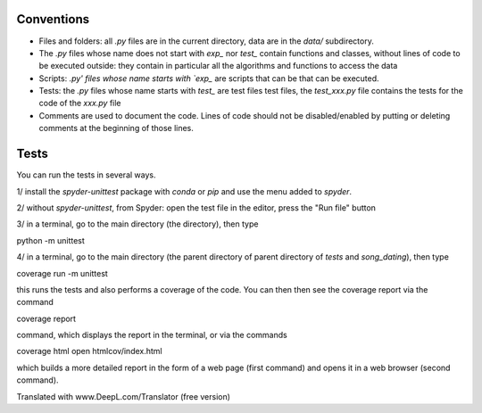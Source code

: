 ﻿Conventions
===========

* Files and folders: all `.py` files are in the current directory, data are in the `data/` subdirectory.
* The `.py` files whose name does not start with `exp_` nor `test_` contain functions and classes, without lines of code to be executed outside: they contain in particular all the algorithms and functions to access the data
* Scripts: `.py' files whose name starts with `exp_` are scripts that can be that can be executed.
* Tests: the `.py` files whose name starts with `test_` are test files test files, the `test_xxx.py` file contains the tests for the code of the `xxx.py` file
* Comments are used to document the code. Lines of code should not be disabled/enabled by putting or deleting comments at the beginning of those lines.

Tests
=====

You can run the tests in several ways.

1/ install the `spyder-unittest` package with `conda` or `pip` and use the menu added to `spyder`.

2/ without `spyder-unittest`, from Spyder: open the test file in the editor, press the "Run file" button

3/ in a terminal, go to the main directory (the directory), then type

python -m unittest

4/ in a terminal, go to the main directory (the parent directory of parent directory of `tests` and `song_dating`), then type

coverage run -m unittest

this runs the tests and also performs a coverage of the code. You can then then see the coverage report via the command

coverage report

command, which displays the report in the terminal, or via the commands

coverage html
open htmlcov/index.html

which builds a more detailed report in the form of a web page (first
command) and opens it in a web browser (second command).

Translated with www.DeepL.com/Translator (free version)